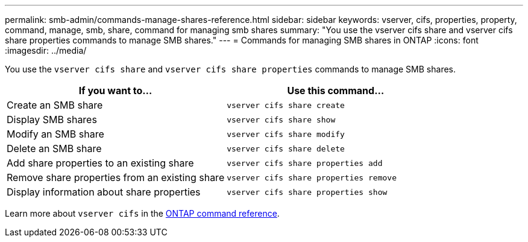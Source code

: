 ---
permalink: smb-admin/commands-manage-shares-reference.html
sidebar: sidebar
keywords: vserver, cifs, properties, property, command, manage, smb, share, command for managing smb shares
summary: "You use the vserver cifs share and vserver cifs share properties commands to manage SMB shares."
---
= Commands for managing SMB shares in ONTAP
:icons: font
:imagesdir: ../media/

[.lead]
You use the `vserver cifs share` and `vserver cifs share properties` commands to manage SMB shares.

[options="header"]
|===
| If you want to...| Use this command...
a|
Create an SMB share
a|
`vserver cifs share create`
a|
Display SMB shares
a|
`vserver cifs share show`
a|
Modify an SMB share
a|
`vserver cifs share modify`
a|
Delete an SMB share
a|
`vserver cifs share delete`
a|
Add share properties to an existing share
a|
`vserver cifs share properties add`
a|
Remove share properties from an existing share
a|
`vserver cifs share properties remove`
a|
Display information about share properties
a|
`vserver cifs share properties show`
|===
Learn more about `vserver cifs` in the link:https://docs.netapp.com/us-en/ontap-cli/search.html?q=vserver+cifs[ONTAP command reference^].


// 2025 Jan 16, ONTAPDOC-2569
// 4 Feb 2022, BURT 1451789 